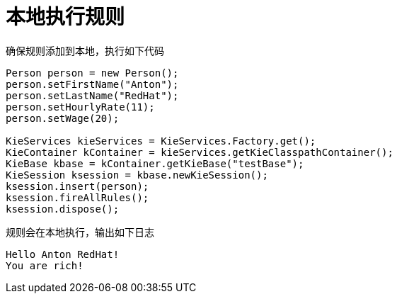 = 本地执行规则

确保规则添加到本地，执行如下代码

[source, java]
----
Person person = new Person();
person.setFirstName("Anton");
person.setLastName("RedHat");
person.setHourlyRate(11);
person.setWage(20);
        
KieServices kieServices = KieServices.Factory.get();
KieContainer kContainer = kieServices.getKieClasspathContainer();
KieBase kbase = kContainer.getKieBase("testBase");
KieSession ksession = kbase.newKieSession();
ksession.insert(person);
ksession.fireAllRules();
ksession.dispose();
----

规则会在本地执行，输出如下日志

[source, java]
----
Hello Anton RedHat!
You are rich!
----


